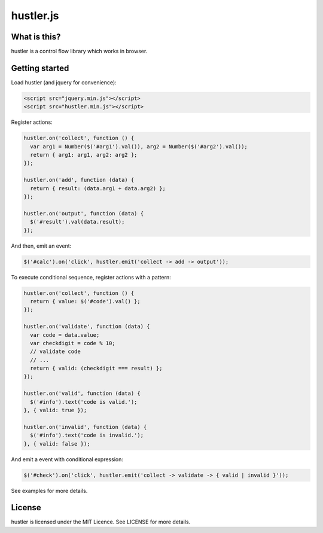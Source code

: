 ==========
hustler.js
==========

What is this?
=============
hustler is a control flow library which works in browser.


Getting started
===============
Load hustler (and jquery for convenience):

.. code:: html

  <script src="jquery.min.js"></script>
  <script src="hustler.min.js"></script>

Register actions:

.. code:: javascript

  hustler.on('collect', function () {
    var arg1 = Number($('#arg1').val()), arg2 = Number($('#arg2').val());
    return { arg1: arg1, arg2: arg2 };
  });

  hustler.on('add', function (data) {
    return { result: (data.arg1 + data.arg2) };
  });

  hustler.on('output', function (data) {
    $('#result').val(data.result);
  });

And then, emit an event:

.. code:: javascript

  $('#calc').on('click', hustler.emit('collect -> add -> output'));

To execute conditional sequence, register actions with a pattern:

.. code:: javascript

  hustler.on('collect', function () {
    return { value: $('#code').val() };
  });

  hustler.on('validate', function (data) {
    var code = data.value;
    var checkdigit = code % 10;
    // validate code
    // ...
    return { valid: (checkdigit === result) };
  });

  hustler.on('valid', function (data) {
    $('#info').text('code is valid.');
  }, { valid: true });

  hustler.on('invalid', function (data) {
    $('#info').text('code is invalid.');
  }, { valid: false });

And emit a event with conditional expression:

.. code:: javascript

  $('#check').on('click', hustler.emit('collect -> validate -> { valid | invalid }'));

See examples for more details.


License
=======
hustler is licensed under the MIT Licence. See LICENSE for more details.